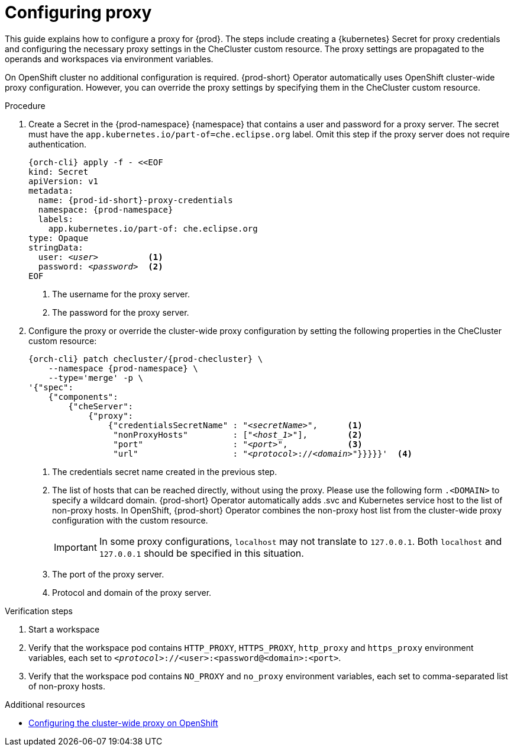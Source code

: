 :_content-type: PROCEDURE
:description: Configuring proxy
:keywords: administration guide, proxy, networking
:navtitle: Configuring proxy
:page-aliases:

[id="configuring-proxy"]
= Configuring proxy

This guide explains how to configure a proxy for {prod}. The steps include creating a {kubernetes} Secret for proxy credentials and configuring the necessary proxy settings in the CheCluster custom resource. The proxy settings are propagated to the operands and workspaces via environment variables.

On OpenShift cluster no additional configuration is required. {prod-short} Operator automatically uses OpenShift cluster-wide proxy configuration. However, you can override the proxy settings by specifying them  in the CheCluster custom resource.

.Procedure

. Create a Secret in the {prod-namespace} {namespace} that contains a user and password for a proxy server. The secret must have the `app.kubernetes.io/part-of=che.eclipse.org` label. Omit this step if the proxy server does not require authentication.
+
[source,subs="+quotes,+attributes,+macros"]
----
{orch-cli} apply -f - <<EOF
kind: Secret
apiVersion: v1
metadata:
  name: {prod-id-short}-proxy-credentials
  namespace: {prod-namespace}
  labels:
    app.kubernetes.io/part-of: che.eclipse.org
type: Opaque
stringData:
  user: __<user>__          <1>
  password: __<password>__  <2>
EOF
----
<1> The username for the proxy server.
<2> The password for the proxy server.

. Configure the proxy or override the cluster-wide proxy configuration by setting the following properties in the CheCluster custom resource:
+
[source,subs="+quotes,attributes,macros"]
----
{orch-cli} patch checluster/{prod-checluster} \
    --namespace {prod-namespace} \
    --type='merge' -p \
'{"spec":
    {"components":
        {"cheServer":
            {"proxy":
                {"credentialsSecretName" : "__<secretName>__",      <1>
                 "nonProxyHosts"         : ["__<host_1>__"],        <2>
                 "port"                  : "__<port>__",            <3>
                 "url"                   : "__<protocol>__://__<domain>__"}}}}}'  <4>
----
<1> The credentials secret name created in the previous step.
<2> The list of hosts that can be reached directly, without using the proxy. Please use the following form `.<DOMAIN>` to specify a wildcard domain. {prod-short} Operator automatically adds .svc and Kubernetes service host to the list of non-proxy hosts. In OpenShift, {prod-short} Operator combines the non-proxy host list from the cluster-wide proxy configuration with the custom resource.
+
[IMPORTANT]
====
In some proxy configurations, `localhost` may not translate to `127.0.0.1`. Both `localhost` and `127.0.0.1` should be specified in this situation.
====
<3> The port of the proxy server.
<4> Protocol and domain of the proxy server.


.Verification steps

. Start a workspace

. Verify that the workspace pod contains `HTTP_PROXY`, `HTTPS_PROXY`, `http_proxy` and `https_proxy` environment variables, each set to `__<protocol>__://<user>:<password@<domain>:<port>`.

. Verify that the workspace pod contains `NO_PROXY` and `no_proxy` environment variables, each set to comma-separated list of non-proxy hosts.

.Additional resources

* link:https://docs.openshift.com/container-platform/latest/networking/enable-cluster-wide-proxy.html[Configuring the cluster-wide proxy on OpenShift]